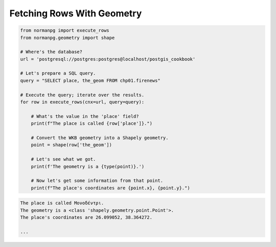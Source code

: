 .. _examples_fetch_rows_with_geometry:

Fetching Rows With Geometry
===========================

.. code-block:: python

    from normanpg import execute_rows
    from normanpg.geometry import shape

    # Where's the database?
    url = 'postgresql://postgres:postgres@localhost/postgis_cookbook'

    # Let's prepare a SQL query.
    query = "SELECT place, the_geom FROM chp01.firenews"

    # Execute the query; iterate over the results.
    for row in execute_rows(cnx=url, query=query):

        # What's the value in the 'place' field?
        print(f"The place is called {row['place']}.")

        # Convert the WKB geometry into a Shapely geometry.
        point = shape(row['the_geom'])

        # Let's see what we got.
        print(f'The geometry is a {type(point)}.')

        # Now let's get some information from that point.
        print(f"The place's coordinates are {point.x}, {point.y}.")

.. code-block:: coq

    The place is called Μονοδέντρι.
    The geometry is a <class 'shapely.geometry.point.Point'>.
    The place's coordinates are 26.099052, 38.364272.

    ...
